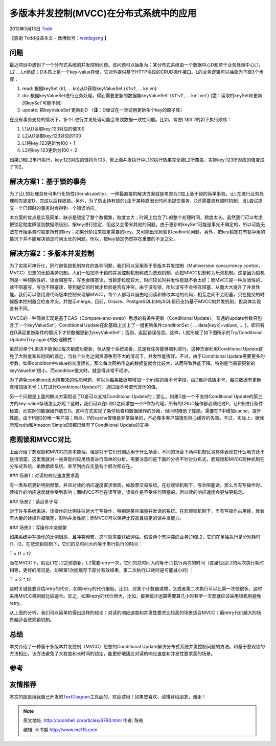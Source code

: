 .. _articles6790:

多版本并发控制(MVCC)在分布式系统中的应用
========================================

2012年3月13日 `Todd <http://coolshell.cn/articles/author/todd>`__

【感谢 Todd投递本文 –
微博帐号：\ `weidagang <http://weibo.com/weidagang>`__ 】

问题
^^^^

最近项目中遇到了一个分布式系统的并发控制问题。该问题可以抽象为：某分布式系统由一个数据中心D和若干业务处理中心L1，L2
…
Ln组成；D本质上是一个key-value存储，它对外提供基于HTTP协议的CRUD操作接口。L的业务逻辑可以抽象为下面3个步骤：

#. read: 根据keySet {k1, … kn}从D获取keyValueSet {k1:v1, … kn:vn}
#. do: 根据keyValueSet进行业务处理，得到需要更新的数据集keyValueSet’
   {k1′:v1′, … km’:vm’} (**注**\ ：读取的keySet和更新的keySet’可能不同)
#. update: 把keyValueSet’更新到D
   （\ **注**\ ：D保证在一次调用更新多个key的原子性）

在没有事务支持的情况下，多个L进行并发处理可能会导致数据一致性问题。比如，考虑L1和L2的如下执行顺序：

#. L1从D读取key:123对应的值100
#. L2从D读取key:123对应的100
#. L1将key:123更新为100 + 1
#. L2将key:123更新为100 + 2

如果L1和L2串行执行，key:123对应的值将为103，但上面并发执行中L1的执行效果完全被L2所覆盖，实际key:123所对应的值变成了102。

解决方案1：基于锁的事务
^^^^^^^^^^^^^^^^^^^^^^^

为了让L的处理具有可串行化特性(Serializability)，一种最直接的解决方案就是考虑为D加上基于锁的简单事务。让L在进行业务处理前先锁定D，完成以后释放锁。另外，为了防止持有锁的L由于某种原因长时间未提交事务，D还需要具有超时机制，当L尝试提交一个已超时的事务时会得到一个错误响应。

|image0|

本方案的优点是实现简单，缺点是锁定了整个数据集，粒度太大；时间上包含了L的整个处理时间，跨度太长。虽然我们可以考虑把锁定粒度降低到数据项级别，按key进行锁定，但这又会带来其他的问题。由于更新的keySet’可能是事先不确定的，所以可能无法在开始事务时锁定所有的key；如果分阶段来锁定需要的key，又可能出现死锁(Deadlock)问题。另外，按key锁定在有锁争用的情况下并不能解决锁定时间太长的问题。所以，按key锁定仍然存在重要的不足之处。

解决方案2：多版本并发控制
^^^^^^^^^^^^^^^^^^^^^^^^^

为了实现可串行化，同时避免锁机制存在的各种问题，我们可以采用基于多版本并发控制（Multiversion
concurrency
control，MVCC）思想的无锁事务机制。人们一般把基于锁的并发控制机制称成为悲观机制，而把MVCC机制称为乐观机制。这是因为锁机制是一种预防性的，读会阻塞写，写也会阻塞读，当锁定粒度较大，时间较长时并发性能就不会太好；而MVCC是一种后验性的，读不阻塞写，写也不阻塞读，等到提交的时候才检验是否有冲突，由于没有锁，所以读写不会相互阻塞，从而大大提升了并发性能。我们可以借用源代码版本控制来理解MVCC，每个人都可以自由地阅读和修改本地的代码，相互之间不会阻塞，只在提交的时候版本控制器会检查冲突，并提示merge。目前，Oracle、PostgreSQL和MySQL都已支持基于MVCC的并发机制，但具体实现各有不同。

MVCC的一种简单实现是基于CAS（Compare-and-swap）思想的有条件更新（Conditional
Update）。普通的update参数只包含了一个keyValueSet’，Conditional
Update在此基础上加上了一组更新条件conditionSet { … data[keyx]=valuex, …
}，即只有在D满足更新条件的情况下才将数据更新为keyValueSet’；否则，返回错误信息。这样，L就形成了如下图所示的Try/Conditional
Update/(Try again)的处理模式：

|image1|

虽然对单个L来讲不能保证每次都成功更新，但从整个系统来看，总是有任务能够顺利进行。这种方案利用Conditional
Update避免了大粒度和长时间的锁定，当各个业务之间资源争用不大的情况下，并发性能很好。不过，由于Conditional
Update需要更多的参数，如果condition中value的长度很长，那么每次网络传送的数据量就会比较大，从而导致性能下降。特别是当需要更新的keyValueSet’很小，而condition很大时，就显得非常不经济。

为了避免condition太大所带来的性能问题，可以为每条数据项增加一个int型的版本号字段，由D维护该版本号，每次数据有更新就增加版本号；L在进行Conditional
Update时，通过版本号取代具体的值。

|image2|

另一个问题是上面的解决方案假设了D是可以支持Conditional
Update的；那么，如果D是一个不支持Conditional
Update的第三方的key-value存储怎么办呢？这时，我们可以在L和D之间增加一个P作为代理，所有的CRUD操作都必须经过P，让P来进行条件检查，而实际的数据操作放在D。这种方式实现了条件检查和数据操作的分离，但同时降低了性能，需要在P中增加cache，提升性能。由于P是D的唯一客户端；所以，P的cache管理是非常简单的，不必像多客户端情形担心缓存的失效。不过，实际上，据我所知redis和Amazon
SimpleDB都已经有了Conditional Update的支持。

悲观锁和MVCC对比
^^^^^^^^^^^^^^^^

上面介绍了悲观锁和MVCC的基本原理，但是对于它们分别适用于什么场合，不同的场合下两种机制优劣具体表现在什么地方还不是很清楚。这里我就对一些典型的应用场景进行简单的分析。需要注意的是下面的分析不针对分布式，悲观锁和MVCC两种机制在分布式系统、单数据库系统、甚至到内存变量各个层次都存在。

### 场景1：对读的响应速度要求高

有一类系统更新特别频繁，并且对读的响应速度要求很高，如股票交易系统。在悲观锁机制下，写会阻塞读，那么当有写操作时，读操作的响应速度就会受到影响；而MVCC不存在读写锁，读操作是不受任何阻塞的，所以读的响应速度会更快更稳定。

### 场景2：读远多于写

对于许多系统来讲，读操作的比例往往远大于写操作，特别是某些海量并发读的系统。在悲观锁机制下，当有写操作占用锁，就会有大量的读操作被阻塞，影响并发性能；而MVCC可以保持比较高且稳定的读并发能力。

### 场景3：写操作冲突频繁

如果系统中写操作的比例很高，且冲突频繁，这时就需要仔细评估。假设两个有冲突的业务L1和L2，它们在单独执行是分别耗时t1，t2。在悲观锁机制下，它们的总时间大约等于串行执行的时间：

T = t1 + t2

而在MVCC下，假设L1在L2之前更新，L2需要retry一次，它们的总时间大约等于L2执行两次的时间（这里假设L2的两次执行耗时相等，更好的情况是，如果第1次能缓存下部分有效结果，第二次执行L2耗时是可能减小的）：

T’ = 2 \* t2

这时关键是要评估retry的代价，如果retry的代价很低，比如，对某个计数器递增，又或者第二次执行可以比第一次快很多，这时采用MVCC机制就比较适合。反之，如果retry的代价很大，比如，报表统计运算需要算几小时甚至一天那就应该采用锁机制避免retry。

从上面的分析，我们可以简单的得出这样的结论：对读的响应速度和并发性要求比较高的场景适合MVCC；而retry代价越大的场景越适合悲观锁机制。

总结
^^^^

本文介绍了一种基于多版本并发控制（MVCC）思想的Conditional
Update解决分布式系统并发控制问题的方法。和基于悲观锁的方法相比，该方法避免了大粒度和长时间的锁定，能更好地适应对读的响应速度和并发性要求高的场景。

参考
^^^^

友情推荐
^^^^^^^^

本文的图是用我自己开发的\ `TextDiagram <http://textdiagram.sinaapp.com>`__\ 工具画的，欢迎试用！如果您喜欢，请推荐给朋友，谢谢！

.. |image0| image:: http://images.cnblogs.com/cnblogs_com/weidagang2046/362318/o_conditional_update_1.PNG
.. |image1| image:: /coolshell/static/20140922101205813000.png
.. |image2| image:: /coolshell/static/20140922101206014000.png
.. |image9| image:: /coolshell/static/20140922101206145000.jpg

.. note::
    原文地址: http://coolshell.cn/articles/6790.html 
    作者: 陈皓 

    编辑: 木书架 http://www.me115.com